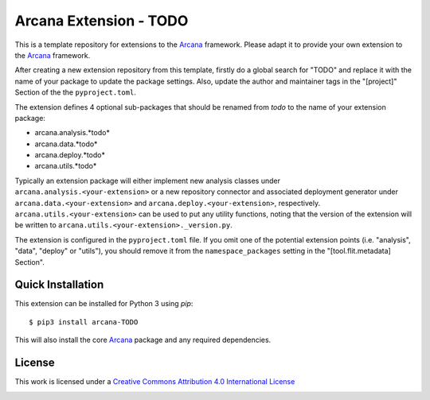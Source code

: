 Arcana Extension - TODO
=======================
.. .. image:: https://github.com/arcanaframework/arcana-TODO/actions/workflows/tests.yml/badge.svg
..    :target: https://github.com/arcanaframework/arcana-TODO/actions/workflows/tests.yml
.. .. image:: https://codecov.io/gh/arcanaframework/arcana-TODO/branch/main/graph/badge.svg?token=UIS0OGPST7
..    :target: https://codecov.io/gh/arcanaframework/arcana-TODO
.. image:: https://readthedocs.org/projects/arcana/badge/?version=latest
  :target: http://arcana.readthedocs.io/en/latest/?badge=latest
  :alt: Documentation Status


This is a template repository for extensions to the Arcana_ framework. Please adapt it
to provide your own extension to the Arcana_ framework.

After creating a new extension repository from this template, firstly do a global
search for "TODO" and replace it with the name of your package to update the package
settings. Also, update the author and maintainer tags in the "[project]" Section of the
the ``pyproject.toml``.

The extension defines 4 optional sub-packages that should be renamed from *todo* to the
name of your extension package:

* arcana.analysis.*todo*
* arcana.data.*todo*
* arcana.deploy.*todo*
* arcana.utils.*todo*

Typically an extension package will either implement new analysis classes under
``arcana.analysis.<your-extension>`` or a new repository connector and associated
deployment generator under ``arcana.data.<your-extension>`` and
``arcana.deploy.<your-extension>``, respectively. ``arcana.utils.<your-extension>``
can be used to put any utility functions, noting that the version of the extension
will be written to ``arcana.utils.<your-extension>._version.py``.

The extension is configured in the ``pyproject.toml`` file. If you omit one of the
potential extension points (i.e. "analysis", "data", "deploy" or "utils"), you should
remove it from the ``namespace_packages`` setting in the "[tool.flit.metadata] Section".


Quick Installation
------------------

This extension can be installed for Python 3 using *pip*::

    $ pip3 install arcana-TODO

This will also install the core Arcana_ package and any required dependencies.

License
-------

This work is licensed under a
`Creative Commons Attribution 4.0 International License <http://creativecommons.org/licenses/by/4.0/>`_

.. image:: https://i.creativecommons.org/l/by/4.0/88x31.png
  :target: http://creativecommons.org/licenses/by/4.0/
  :alt: Creative Commons Attribution 4.0 International License



.. _Arcana: http://arcana.readthedocs.io
